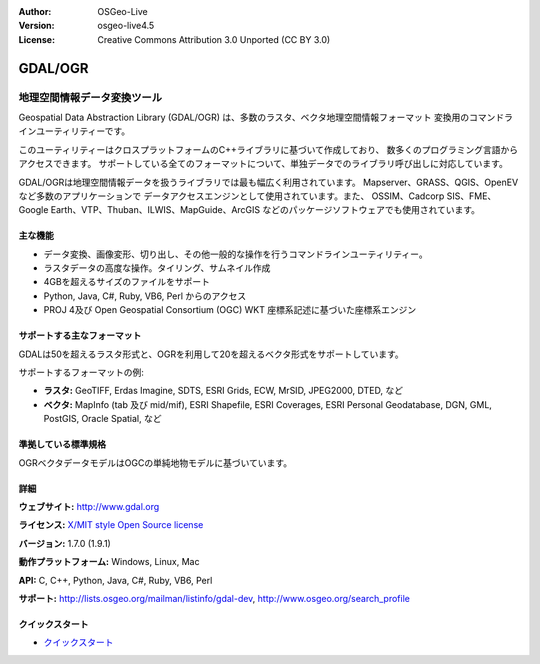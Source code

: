 :Author: OSGeo-Live
:Version: osgeo-live4.5
:License: Creative Commons Attribution 3.0 Unported (CC BY 3.0)

.. _gdal-overview-ja:

.. image:: ../../images/project_logos/logo-GDAL.png
  :scale: 60 %
  :alt: project logo
  :align: right
  :target: http://gdal.org/

.. image:: ../../images/logos/OSGeo_project.png
  :scale: 100 %
  :alt: OSGeo Project
  :align: right
  :target: http://www.osgeo.org/incubator/process/principles.html

GDAL/OGR
================================================================================

地理空間情報データ変換ツール
~~~~~~~~~~~~~~~~~~~~~~~~~~~~~~~~~~~~~~~~~~~~~~~~~~~~~~~~~~~~~~~~~~~~~~~~~~~~~~~~

Geospatial Data Abstraction Library (GDAL/OGR) は、多数のラスタ、ベクタ地理空間情報フォーマット
変換用のコマンドラインユーティリティーです。

このユーティリティーはクロスプラットフォームのC++ライブラリに基づいて作成しており、
数多くのプログラミング言語からアクセスできます。
サポートしている全てのフォーマットについて、単独データでのライブラリ呼び出しに対応しています。

GDAL/OGRは地理空間情報データを扱うライブラリでは最も幅広く利用されています。
Mapserver、GRASS、QGIS、OpenEVなど多数のアプリケーションで
データアクセスエンジンとして使用されています。また、
OSSIM、Cadcorp SIS、FME、Google Earth、VTP、Thuban、ILWIS、MapGuide、ArcGIS
などのパッケージソフトウェアでも使用されています。

.. image:: ../../images/screenshots/1024x768/gdal_ogr_proj_overview.png
  :scale: 60 %
  :alt: GDAL supports many geodata formats GDALは数多くのフォーマットをサポートしています
  :align: right

主な機能
--------------------------------------------------------------------------------

* データ変換、画像変形、切り出し、その他一般的な操作を行うコマンドラインユーティリティー。
* ラスタデータの高度な操作。タイリング、サムネイル作成
* 4GBを超えるサイズのファイルをサポート
* Python, Java, C#, Ruby, VB6, Perl からのアクセス
* PROJ 4及び Open Geospatial Consortium (OGC) WKT 座標系記述に基づいた座標系エンジン

サポートする主なフォーマット
--------------------------------------------------------------------------------

GDALは50を超えるラスタ形式と、OGRを利用して20を超えるベクタ形式をサポートしています。

サポートするフォーマットの例:

* **ラスタ:**  GeoTIFF, Erdas Imagine, SDTS, ESRI Grids, ECW, MrSID, JPEG2000, DTED, など
* **ベクタ:** MapInfo (tab 及び mid/mif), ESRI Shapefile, ESRI Coverages, ESRI Personal Geodatabase, DGN, GML, PostGIS, Oracle Spatial, など

準拠している標準規格
--------------------------------------------------------------------------------

OGRベクタデータモデルはOGCの単純地物モデルに基づいています。

詳細
--------------------------------------------------------------------------------

**ウェブサイト:**  http://www.gdal.org

**ライセンス:** `X/MIT style Open Source license <http://trac.osgeo.org/gdal/wiki/FAQGeneral#WhatlicensedoesGDALOGRuse>`_

**バージョン:** 1.7.0 (1.9.1)

**動作プラットフォーム:** Windows, Linux, Mac

**API:** C, C++, Python, Java, C#, Ruby, VB6, Perl

**サポート:** http://lists.osgeo.org/mailman/listinfo/gdal-dev, http://www.osgeo.org/search_profile

クイックスタート
--------------------------------------------------------------------------------
    
* `クイックスタート <../quickstart/gdal_quickstart.html>`_
